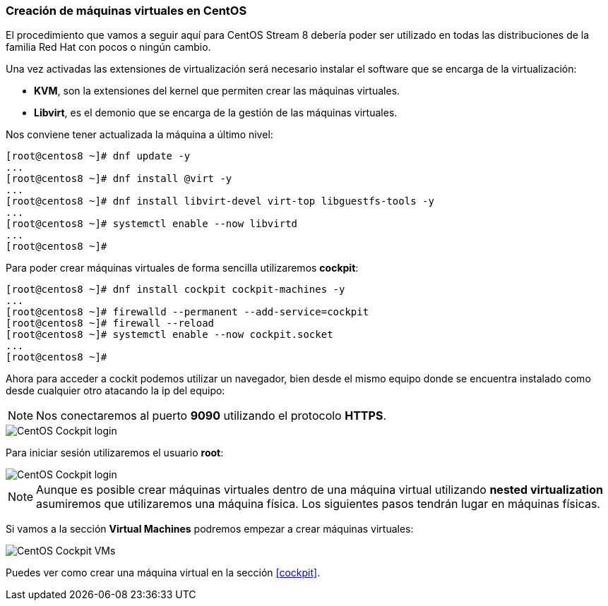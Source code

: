 [#instalacioncentos]
=== Creación de máquinas virtuales en CentOS

El procedimiento que vamos a seguir aquí para CentOS Stream 8 debería poder ser utilizado en todas las distribuciones de la familia Red Hat con pocos o ningún cambio.

Una vez activadas las extensiones de virtualización será necesario instalar el software que se encarga de la virtualización:

* **KVM**, son la extensiones del kernel que permiten crear las máquinas virtuales.
* **Libvirt**, es el demonio que se encarga de la gestión de las máquinas virtuales.

Nos conviene tener actualizada la máquina a último nivel:

```shell
[root@centos8 ~]# dnf update -y
...
[root@centos8 ~]# dnf install @virt -y
...
[root@centos8 ~]# dnf install libvirt-devel virt-top libguestfs-tools -y
...
[root@centos8 ~]# systemctl enable --now libvirtd
...
[root@centos8 ~]#
```

Para poder crear máquinas virtuales de forma sencilla utilizaremos **cockpit**:

```shell
[root@centos8 ~]# dnf install cockpit cockpit-machines -y
...
[root@centos8 ~]# firewalld --permanent --add-service=cockpit
[root@centos8 ~]# firewall --reload
[root@centos8 ~]# systemctl enable --now cockpit.socket
...
[root@centos8 ~]#
```

Ahora para acceder a cockit podemos utilizar un navegador, bien desde el mismo equipo donde se encuentra instalado como desde cualquier otro atacando la ip del equipo:

NOTE: Nos conectaremos al puerto **9090** utilizando el protocolo **HTTPS**.

image::linux/centos-cockpit-login-1.png[CentOS Cockpit login]

Para iniciar sesión utilizaremos el usuario **root**:

image::linux/centos-cockpit-login-2.png[CentOS Cockpit login]

NOTE: Aunque es posible crear máquinas virtuales dentro de una máquina virtual utilizando **nested virtualization** asumiremos que utilizaremos una máquina física. Los siguientes pasos tendrán lugar en máquinas físicas.

Si vamos a la sección **Virtual Machines** podremos empezar a crear máquinas virtuales:

image::linux/centos-cockpit-vms-01.png[CentOS Cockpit VMs]

Puedes ver como crear una máquina virtual en la sección <<cockpit>>.